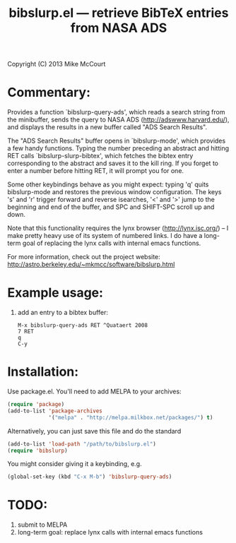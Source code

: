 #+TITLE: bibslurp.el --- retrieve BibTeX entries from NASA ADS

 Copyright (C) 2013 Mike McCourt

* Commentary:
  Provides a function `bibslurp-query-ads', which reads a search
  string from the minibuffer, sends the query to NASA ADS
  (http://adswww.harvard.edu/), and displays the results in a new
  buffer called "ADS Search Results".

  The "ADS Search Results" buffer opens in `bibslurp-mode', which
  provides a few handy functions.  Typing the number preceding an
  abstract and hitting RET calls `bibslurp-slurp-bibtex', which
  fetches the bibtex entry corresponding to the abstract and saves it
  to the kill ring.  If you forget to enter a number before hitting
  RET, it will prompt you for one.

  Some other keybindings behave as you might expect: typing 'q' quits
  bibslurp-mode and restores the previous window configuration.  The
  keys 's' and 'r' trigger forward and reverse isearches, '<' and '>'
  jump to the beginning and end of the buffer, and SPC and SHIFT-SPC
  scroll up and down.

  Note that this functionality requires the lynx browser
  (http://lynx.isc.org/) -- I make pretty heavy use of its system of
  numbered links.  I do have a long-term goal of replacing the lynx
  calls with internal emacs functions.

  For more information, check out the project website:
  [[http://astro.berkeley.edu/~mkmcc/software/bibslurp.html]]

* Example usage:
  1. add an entry to a bibtex buffer:
     #+BEGIN_EXAMPLE
     M-x bibslurp-query-ads RET ^Quataert 2008
     7 RET
     q  
     C-y
     #+END_EXAMPLE

* Installation:
  Use package.el. You'll need to add MELPA to your archives:

  #+BEGIN_SRC emacs-lisp
  (require 'package)
  (add-to-list 'package-archives
               '("melpa" . "http://melpa.milkbox.net/packages/") t)
  #+END_SRC

  Alternatively, you can just save this file and do the standard
  #+BEGIN_SRC emacs-lisp
  (add-to-list 'load-path "/path/to/bibslurp.el")
  (require 'bibslurp)
  #+END_SRC

  You might consider giving it a keybinding, e.g.
  #+BEGIN_SRC emacs-lisp
  (global-set-key (kbd "C-x M-b") 'bibslurp-query-ads)
  #+END_SRC

* TODO:
  1. submit to MELPA
  2. long-term goal: replace lynx calls with internal emacs functions

